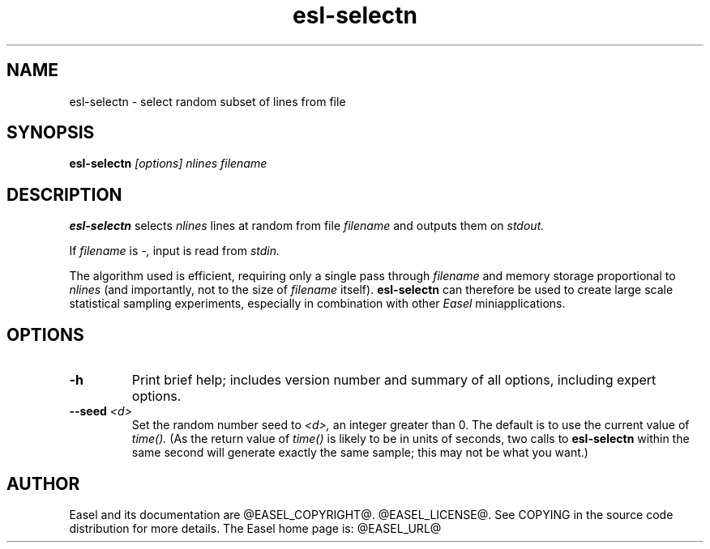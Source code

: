.TH "esl-selectn" 1 "@EASEL_DATE@" "Easel @PACKAGE_VERSION@" "Easel miniapps"

.SH NAME
.TP 
esl-selectn - select random subset of lines from file

.SH SYNOPSIS
.B esl-selectn
.I [options]
.I nlines
.I filename


.SH DESCRIPTION

.pp
.B esl-selectn
selects 
.I nlines
lines at random from file 
.I filename
and outputs them on 
.I stdout.

.pp
If 
.I filename
is 
.I -,
input is read from 
.I stdin.

.pp
The algorithm used is efficient, requiring only a single pass through
.I filename
and memory storage proportional to 
.I nlines
(and importantly, not to the size of
.I filename
itself).
.B esl-selectn 
can therefore be used to create large scale statistical sampling 
experiments, especially in combination with other
.I Easel
miniapplications.


.SH OPTIONS


.TP
.B -h
Print brief help; includes version number and summary of
all options, including expert options.


.TP
.BI --seed " <d>"
Set the random number seed to
.I <d>,
an integer greater than 0. 
The default is to use the current value of
.I time().
(As the return value of
.I time()
is likely to be in units of seconds,
two calls to 
.B esl-selectn
within the same second will generate exactly the
same sample; this may not be what you want.)

.SH AUTHOR

Easel and its documentation are @EASEL_COPYRIGHT@.
@EASEL_LICENSE@.
See COPYING in the source code distribution for more details.
The Easel home page is: @EASEL_URL@
